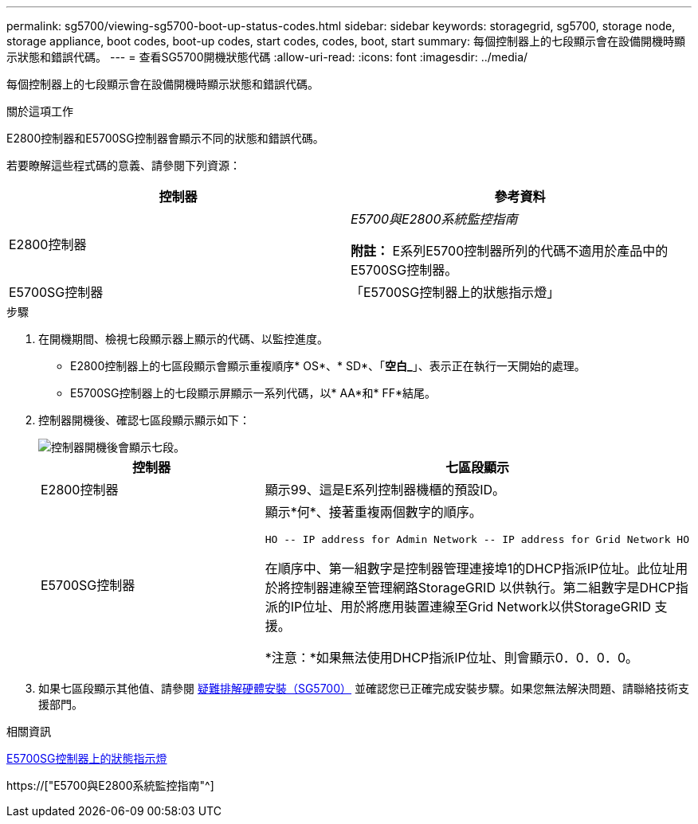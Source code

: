 ---
permalink: sg5700/viewing-sg5700-boot-up-status-codes.html 
sidebar: sidebar 
keywords: storagegrid, sg5700, storage node, storage appliance, boot codes, boot-up codes, start codes, codes, boot, start 
summary: 每個控制器上的七段顯示會在設備開機時顯示狀態和錯誤代碼。 
---
= 查看SG5700開機狀態代碼
:allow-uri-read: 
:icons: font
:imagesdir: ../media/


[role="lead"]
每個控制器上的七段顯示會在設備開機時顯示狀態和錯誤代碼。

.關於這項工作
E2800控制器和E5700SG控制器會顯示不同的狀態和錯誤代碼。

若要瞭解這些程式碼的意義、請參閱下列資源：

|===
| 控制器 | 參考資料 


 a| 
E2800控制器
 a| 
_E5700與E2800系統監控指南_

*附註：* E系列E5700控制器所列的代碼不適用於產品中的E5700SG控制器。



 a| 
E5700SG控制器
 a| 
「E5700SG控制器上的狀態指示燈」

|===
.步驟
. 在開機期間、檢視七段顯示器上顯示的代碼、以監控進度。
+
** E2800控制器上的七區段顯示會顯示重複順序* OS*、* SD*、「*空白_*」、表示正在執行一天開始的處理。
** E5700SG控制器上的七段顯示屏顯示一系列代碼，以* AA*和* FF*結尾。


. 控制器開機後、確認七區段顯示顯示如下：
+
image::../media/seven_segment_display_codes.gif[控制器開機後會顯示七段。]

+
|===
| 控制器 | 七區段顯示 


 a| 
E2800控制器
 a| 
顯示99、這是E系列控制器機櫃的預設ID。



 a| 
E5700SG控制器
 a| 
顯示*何*、接著重複兩個數字的順序。

[listing]
----
HO -- IP address for Admin Network -- IP address for Grid Network HO
----
在順序中、第一組數字是控制器管理連接埠1的DHCP指派IP位址。此位址用於將控制器連線至管理網路StorageGRID 以供執行。第二組數字是DHCP指派的IP位址、用於將應用裝置連線至Grid Network以供StorageGRID 支援。

*注意：*如果無法使用DHCP指派IP位址、則會顯示0．0．0．0。

|===
. 如果七區段顯示其他值、請參閱 xref:troubleshooting-hardware-installation.adoc[疑難排解硬體安裝（SG5700）] 並確認您已正確完成安裝步驟。如果您無法解決問題、請聯絡技術支援部門。


.相關資訊
xref:status-indicators-on-e5700sg-controller.adoc[E5700SG控制器上的狀態指示燈]

https://["E5700與E2800系統監控指南"^]
